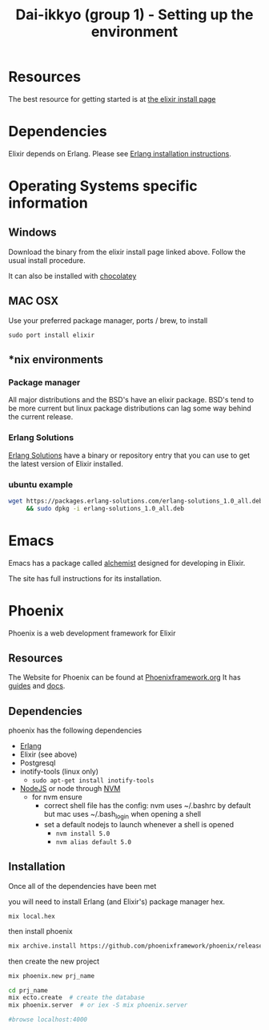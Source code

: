 #+TITLE: Dai-ikkyo (group 1) - Setting up the environment

* Resources
The best resource for getting started is at
[[http://elixir-lang.org/install.html][the elixir install page]]

* Dependencies

Elixir depends on Erlang.
Please see [[https://github.com/PurityControl/uchi-komi-erlang/blob/master/doc/ikkyo.org][Erlang installation instructions]].

* Operating Systems specific information

** Windows
Download the binary from the elixir install page
linked above.
Follow the usual install procedure.

It can also be installed with [[https://chocolatey.org][chocolatey]]

** MAC OSX
Use your preferred package manager, ports / brew, to install

~sudo port install elixir~

** *nix environments

*** Package manager

All major distributions and the BSD's have an elixir package.
BSD's tend to be more current but linux package distributions
can lag some way behind the current release.

*** Erlang Solutions

[[https://www.erlang-solutions.com/downloads/download-elixir][Erlang Solutions]]
have a binary or repository entry that you can use to get
the latest version of Elixir installed.

*** ubuntu example

#+BEGIN_SRC bash
wget https://packages.erlang-solutions.com/erlang-solutions_1.0_all.deb \
     && sudo dpkg -i erlang-solutions_1.0_all.deb
#+END_SRC

* Emacs

Emacs has a package called [[https://github.com/tonini/alchemist.el][alchemist]] designed for developing in Elixir.

The site has full instructions for its installation.



* Phoenix

Phoenix is a web development framework for Elixir

** Resources

The Website for Phoenix can be found at [[http://www.phoenixframework.org/][Phoenixframework.org]]
It has [[http://www.phoenixframework.org/docs/overview][guides]] and [[http://hexdocs.pm/phoenix/Phoenix.html][docs]].

** Dependencies

phoenix has the following dependencies

- [[https://github.com/PurityControl/uchi-komi-erlang/blob/master/doc/ikkyo.org][Erlang]]
- Elixir (see above)
- Postgresql
- inotify-tools (linux only)
  - ~sudo apt-get install inotify-tools~
- [[https://nodejs.org/en/][NodeJS]] or node through [[https://github.com/creationix/nvm][NVM]]
  - for nvm ensure
    - correct shell file has the config: nvm uses ~/.bashrc by default but mac
      uses ~/.bash_login when opening a shell
    - set a default nodejs to launch whenever a shell is opened
      - ~nvm install 5.0~
      - ~nvm alias default 5.0~

** Installation 

Once all of the dependencies have been met

you will need to install Erlang (and Elixir's) package manager hex.

~mix local.hex~

then install phoenix

#+BEGIN_SRC bash
mix archive.install https://github.com/phoenixframework/phoenix/releases/download/v1.0.3/phoenix_new-1.0.3.ez
#+END_SRC

then create the new project

#+BEGIN_SRC bash
mix phoenix.new prj_name

cd prj_name
mix ecto.create  # create the database
mix phoenix.server  # or iex -S mix phoenix.server

#browse localhost:4000

#+END_SRC
